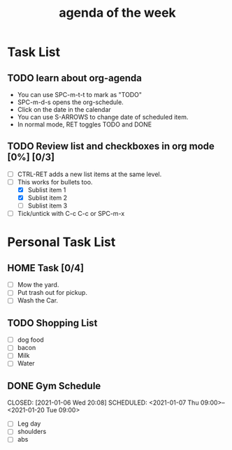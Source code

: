 #+TITLE: agenda of the week

* Task List
** TODO learn about org-agenda
SCHEDULED: <2021-01-07 Thu 21:00>
+ You can use SPC-m-t-t to mark as "TODO"
+ SPC-m-d-s opens the org-schedule.
+ Click on the date in the calendar
+ You can use S-ARROWS to change date of scheduled item.
+ In normal mode, RET toggles TODO and DONE

** TODO Review list and checkboxes in org mode [0%] [0/3]
SCHEDULED: <2021-01-06 Wed 20:00 ++1d>

+ [ ] CTRL-RET adds a new list items at the same level.
+ [-] This works for bullets too.
  + [X] Sublist item 1
  + [X] Sublist item 2
  + [ ] Sublist item 3
+ [ ] Tick/untick with C-c C-c or SPC-m-x

*  Personal Task List
** HOME Task [0/4]
+ [ ] Mow the yard.
+ [ ] Put trash out for pickup.
+ [ ] Wash the Car.
** TODO Shopping List
SCHEDULED: <2021-01-07 Thu 08:00>
+ [ ] dog food
+ [ ] bacon
+ [ ] Milk
+ [ ] Water
** DONE Gym Schedule
CLOSED: [2021-01-06 Wed 20:08] SCHEDULED: <2021-01-07 Thu 09:00>--<2021-01-20 Tue 09:00>
+ [ ] Leg day
+ [ ] shoulders
+ [ ] abs
